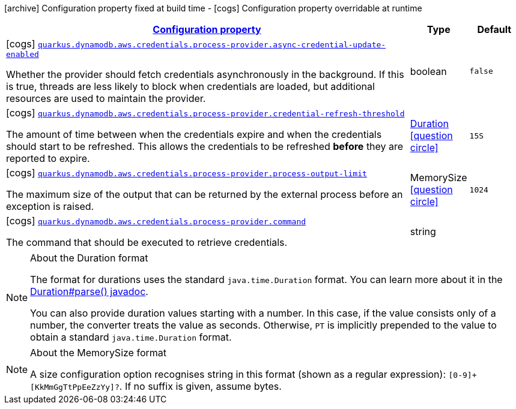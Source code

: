 [.configuration-legend]
icon:archive[title=Fixed at build time] Configuration property fixed at build time - icon:cogs[title=Overridable at runtime]️ Configuration property overridable at runtime 

[.configuration-reference, cols="80,.^10,.^10"]
|===

h|[[quarkus-dynamodb-config-group-aws-credentials-provider-config-process-credentials-provider-config_configuration]]link:#quarkus-dynamodb-config-group-aws-credentials-provider-config-process-credentials-provider-config_configuration[Configuration property]

h|Type
h|Default

a|icon:cogs[title=Overridable at runtime] [[quarkus-dynamodb-config-group-aws-credentials-provider-config-process-credentials-provider-config_quarkus.dynamodb.aws.credentials.process-provider.async-credential-update-enabled]]`link:#quarkus-dynamodb-config-group-aws-credentials-provider-config-process-credentials-provider-config_quarkus.dynamodb.aws.credentials.process-provider.async-credential-update-enabled[quarkus.dynamodb.aws.credentials.process-provider.async-credential-update-enabled]`

[.description]
--
Whether the provider should fetch credentials asynchronously in the background. 
 If this is true, threads are less likely to block when credentials are loaded, but additional resources are used to maintain the provider.
--|boolean 
|`false`


a|icon:cogs[title=Overridable at runtime] [[quarkus-dynamodb-config-group-aws-credentials-provider-config-process-credentials-provider-config_quarkus.dynamodb.aws.credentials.process-provider.credential-refresh-threshold]]`link:#quarkus-dynamodb-config-group-aws-credentials-provider-config-process-credentials-provider-config_quarkus.dynamodb.aws.credentials.process-provider.credential-refresh-threshold[quarkus.dynamodb.aws.credentials.process-provider.credential-refresh-threshold]`

[.description]
--
The amount of time between when the credentials expire and when the credentials should start to be refreshed. 
 This allows the credentials to be refreshed *before* they are reported to expire.
--|link:https://docs.oracle.com/javase/8/docs/api/java/time/Duration.html[Duration]
  link:#duration-note-anchor[icon:question-circle[], title=More information about the Duration format]
|`15S`


a|icon:cogs[title=Overridable at runtime] [[quarkus-dynamodb-config-group-aws-credentials-provider-config-process-credentials-provider-config_quarkus.dynamodb.aws.credentials.process-provider.process-output-limit]]`link:#quarkus-dynamodb-config-group-aws-credentials-provider-config-process-credentials-provider-config_quarkus.dynamodb.aws.credentials.process-provider.process-output-limit[quarkus.dynamodb.aws.credentials.process-provider.process-output-limit]`

[.description]
--
The maximum size of the output that can be returned by the external process before an exception is raised.
--|MemorySize  link:#memory-size-note-anchor[icon:question-circle[], title=More information about the MemorySize format]
|`1024`


a|icon:cogs[title=Overridable at runtime] [[quarkus-dynamodb-config-group-aws-credentials-provider-config-process-credentials-provider-config_quarkus.dynamodb.aws.credentials.process-provider.command]]`link:#quarkus-dynamodb-config-group-aws-credentials-provider-config-process-credentials-provider-config_quarkus.dynamodb.aws.credentials.process-provider.command[quarkus.dynamodb.aws.credentials.process-provider.command]`

[.description]
--
The command that should be executed to retrieve credentials.
--|string 
|

|===
[NOTE]
[[duration-note-anchor]]
.About the Duration format
====
The format for durations uses the standard `java.time.Duration` format.
You can learn more about it in the link:https://docs.oracle.com/javase/8/docs/api/java/time/Duration.html#parse-java.lang.CharSequence-[Duration#parse() javadoc].

You can also provide duration values starting with a number.
In this case, if the value consists only of a number, the converter treats the value as seconds.
Otherwise, `PT` is implicitly prepended to the value to obtain a standard `java.time.Duration` format.
====

[NOTE]
[[memory-size-note-anchor]]
.About the MemorySize format
====
A size configuration option recognises string in this format (shown as a regular expression): `[0-9]+[KkMmGgTtPpEeZzYy]?`.
If no suffix is given, assume bytes.
====
